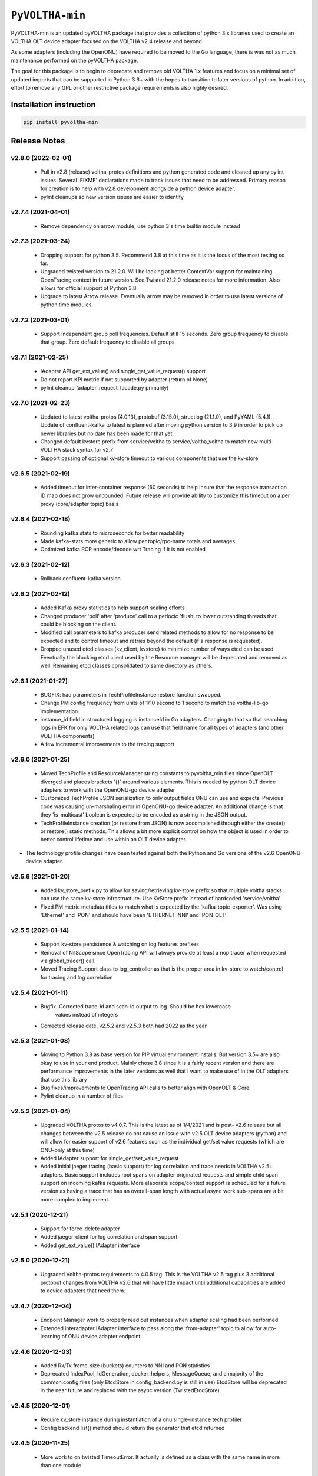 ==================
 ``PyVOLTHA-min``
==================

.. image:: https://img.shields.io/pypi/v/pyvoltha-min.svg
    :target: https://pypi.python.org/pypi/pyvoltha-min/
    :alt: Latest Version

.. image:: https://img.shields.io/pypi/pyversions/pyvoltha-min.svg
        :target: https://pypi.org/project/pyvoltha-min/
        :alt: Supported Python versions

PyVOLTHA-min is an updated pyVOLTHA package that provides a collection
of python 3.x libraries used to create an VOLTHA OLT device adapter
focused on the VOLTHA v2.4 release and beyond.

As some adapters (including the OpenONU) have required to be moved to
the Go language, there is was not as much maintenance performed on the
pyVOLTHA package.

The goal for this package is to begin to deprecate and remove old
VOLTHA 1.x features and focus on a minimal set of updated imports that can
be supported in Python 3.6+ with the hopes to transition to later versions
of python. In addition, effort to remove any GPL or other restrictive
package requirements is also highly desired.

Installation instruction
------------------------

.. code:: bash

   pip install pyvoltha-min

Release Notes
-------------
v2.8.0 (2022-02-01)
^^^^^^^^^^^^^^^^^^^
 - Pull in v2.8 (release) voltha-protos definitions and python generated code and
   cleaned up any pylint issues.  Several 'FIXME' declarations made to track issues
   that need to be addressed.  Primary reason for creation is to help with v2.8
   development alongside a python device adapter.
 - pylint cleanups so new version issues are easier to identify

v2.7.4 (2021-04-01)
^^^^^^^^^^^^^^^^^^^
 - Remove dependency on arrow module, use python 3's time builtin module instead

v2.7.3 (2021-03-24)
^^^^^^^^^^^^^^^^^^^
 - Dropping support for python 3.5.  Recommend 3.8 at this time as it is the focus of the
   most testing so far.
 - Upgraded twisted version to 21.2.0.  Will be looking at better ContextVar support for
   maintaining OpenTracing context in future version.  See Twisted 21.2.0 release notes for
   more information.  Also allows for official support of Python 3.8
 - Upgrade to latest Arrow release.  Eventually arrow may be removed in order to use latest
   versions of python time modules.

v2.7.2 (2021-03-01)
^^^^^^^^^^^^^^^^^^^
 - Support independent group poll frequencies.  Default still 15 seconds.  Zero group
   frequency to disable that group. Zero default frequency to disable all groups

v2.7.1 (2021-02-25)
^^^^^^^^^^^^^^^^^^^
 - IAdapter API get_ext_value() and single_get_value_request() support
 - Do not report KPI metric if not supported by adapter (return of None)
 - pylint cleanup (adapter_request_facade.py primarily)

v2.7.0 (2021-02-23)
^^^^^^^^^^^^^^^^^^^
 - Updated to latest voltha-protos (4.0.13), protobuf (3.15.0), structlog (21.1.0),
   and PyYAML (5.4.1). Update of confluent-kafka to latest is planned after moving
   python version to 3.9 in order to pick up newer libraries but no date has been
   made for that yet.
 - Changed default kvstore prefix from service/voltha to service/voltha_voltha to match
   new multi-VOLTHA stack syntax for v2.7
 - Support passing of optional kv-store timeout to various components that use the kv-store

v2.6.5 (2021-02-19)
^^^^^^^^^^^^^^^^^^^
 - Added timeout for inter-container response (60 seconds) to help insure that the response
   transaction ID map does not grow unbounded. Future release will provide ability to customize
   this timeout on a per proxy (core/adapter topic) basis

v2.6.4 (2021-02-18)
^^^^^^^^^^^^^^^^^^^
 - Rounding kafka stats to microseconds for better readability
 - Made kafka-stats more generic to allow per topic/rpc-name totals and averages
 - Optimized kafka RCP encode/decode wrt Tracing if it is not enabled

v2.6.3 (2021-02-12)
^^^^^^^^^^^^^^^^^^^
 - Rollback confluent-kafka version

v2.6.2 (2021-02-12)
^^^^^^^^^^^^^^^^^^^
 - Added Kafka proxy statistics to help support scaling efforts
 - Changed producer 'poll' after 'produce' call to a periocic 'flush'
   to lower outstanding threads that could be blocking on the client.
 - Modified call parameters to kafka producer send related methods to allow
   for no response to be expected and to control timeout and retries beyond the
   default (if a response is requested).
 - Dropped unused etcd classes (kv_client, kvstore) to minimize number of ways
   etcd can be used.  Eventually the blocking etcd client used by the Resource
   manager will be deprecated and removed as well.  Remaining etcd classes consolidated
   to same directory as others.

v2.6.1 (2021-01-27)
^^^^^^^^^^^^^^^^^^^
 - BUGFIX: had parameters in TechProfileInstance restore function swapped.

 - Change PM config frequency from units of 1/10 second to 1 second to match the
   voltha-lib-go implementation.

 - instance_id field in structured logging is instanceId in Go adapters.  Changing to
   that so that searching logs in EFK for only VOLTHA related logs can use that field
   name for all types of adapters (and other VOLTHA components)

 - A few incremental improvements to the tracing support

v2.6.0 (2021-01-25)
^^^^^^^^^^^^^^^^^^^
 - Moved TechProfile and ResourceManager string constants to pyvoltha_min files since
   OpenOLT diverged and places brackets '{}' around various elements.  This is needed
   by python OLT device adapters to work with the OpenONU-go device adapter

 - Customized TechProfile JSON serialization to only output fields ONU can use and
   expects.  Previous code was causing un-marshaling error in OpenONU-go device adapter.
   An additional change is that they 'is_multicast' boolean is expected to be encoded
   as a string in the JSON output.

 - TechProfileInstance creation (or restore from JSON) is now accomplished through
   either the create() or restore() static methods.  This allows a bit more explicit
   control on how the object is used in order to better control lifetime and use
   within an OLT device adapter.

-  The technology profile changes have been tested against both the Python and Go
   versions of the v2.6 OpenONU device adapter.

v2.5.6 (2021-01-20)
^^^^^^^^^^^^^^^^^^^
 - Added kv_store_prefix.py to allow for saving/retrieving kv-store prefix so that
   multiple voltha stacks can use the same kv-store infrastructure. Use KvStore.prefix
   instead of hardcoded 'service/voltha'
 - Fixed PM metric metadata titles to match what is expected by the 'kafka-topic-exporter'.
   Was using 'Ethernet' and 'PON' and should have been 'ETHERNET_NNI' and 'PON_OLT'

v2.5.5 (2021-01-14)
^^^^^^^^^^^^^^^^^^^
 - Support kv-store persistence & watching on log features prefixes
 - Removal of NilScope since OpenTracing API will always provide at least a nop
   tracer when requested via global_tracer() call.
 - Moved Tracing Support class to log_controller as that is the proper
   area in kv-store to watch/control for tracing and log correlation

v2.5.4 (2021-01-11)
^^^^^^^^^^^^^^^^^^^
 - Bugfix: Corrected trace-id and scan-id output to log. Should be hex lowercase
           values instead of integers
 - Corrected release date. v2.5.2 and v2.5.3 both had 2022 as the year

v2.5.3 (2021-01-08)
^^^^^^^^^^^^^^^^^^^
 - Moving to Python 3.8 as base version for PIP virtual environment installs. But
   version 3.5+ are also okay to use in your end product.  Mainly chose 3.8 since
   it is a fairly recent version and there are performance improvements in the later
   versions as well that I want to make use of in the OLT adapters that use this
   library
 - Bug fixes/improvements to OpenTracing API calls to better align with OpenOLT & Core
 - Pylint cleanup in a number of files

v2.5.2 (2021-01-04)
^^^^^^^^^^^^^^^^^^^

 - Upgraded VOLTHA protos to v4.0.7.  This is the latest as of 1/4/2021 and is post-
   v2.6 release but all changes between the v2.5 release do not cause an issue with
   v2.5 OLT device adapters (python) and will allow for easier support of v2.6 features
   such as the individual get/set value requests (which are ONU-only at this time)
 - Added IAdapter support for single_get/set_value_request
 - Added initial jaeger tracing (basic support) for log correlation and trace
   needs in VOLTHA v2.5+ adapters.  Basic support includes root spans on
   adapter originated requests and simple child span support on incoming kafka
   requests.  More elaborate scope/context support is scheduled for a future
   version as having a trace that has an overall-span length with actual async
   work sub-spans are a bit more complex to implement.

v2.5.1 (2020-12-21)
^^^^^^^^^^^^^^^^^^^

 - Support for force-delete adapter
 - Added jaeger-client for log correlation and span support
 - Added get_ext_value() IAdapter interface

v2.5.0 (2020-12-21)
^^^^^^^^^^^^^^^^^^^

 - Upgraded Voltha-protos requirements to 4.0.5 tag. This is the VOLTHA v2.5 tag
   plus 3 additional protobuf changes from VOLTHA v2.6 that will have little impact
   until additional capabilities are added to device adapters that need them.

v2.4.7 (2020-12-04)
^^^^^^^^^^^^^^^^^^^

 - Endpoint Manager work to properly read out instances when adapter scaling had been performed
 - Extended interadapter IAdapter interface to pass along the 'from-adapter' topic to allow for
   auto-learning of ONU device adapter endpoint.

v2.4.6 (2020-12-03)
^^^^^^^^^^^^^^^^^^^

 - Added Rx/Tx frame-size (buckets) counters to NNI and PON statistics
 - Deprecated IndexPool, IdGeneration, docker_helpers, MessageQueue, and a majority
   of the common.config files (only EtcdStore in config_backend.py is still in use)
   EtcdStore will be deprecated in the near future and replaced with the async version
   (TwistedEtcdStore)

v2.4.5 (2020-12-01)
^^^^^^^^^^^^^^^^^^^

 - Require kv_store instance during instantiation of a onu single-instance tech profiler
 - Config backend list() method should return the generator that etcd returned

v2.4.5 (2020-11-25)
^^^^^^^^^^^^^^^^^^^

 - More work to on twisted TimeoutError. It actually is defined as a class with the
   same name in more than one module.

v2.4.4 (2020-11-23)
^^^^^^^^^^^^^^^^^^^

 - Use Twisted TimeoutError exception rather than defining own Exception class
 - Improved timeout handling/error checking of inter-adapter exceptions to minimize
   additional exceptions being thrown by twisted reactor while in an inlineCallback
 - Work to support base python version of 3.8.5+.  Needs more work in pyYAML and
   the confluent-kafka modules to support 3.8 of python
 - Cleanup of remaining warnings (all low) identified by bandit
 - Move Development Status classifier to level 5 - Production/Stable
 - Dropped simplejson and docker-py packages as they are not needed

v2.4.3 (2020-11-19)
^^^^^^^^^^^^^^^^^^^

 - Added some reasonable max/min values on the PM Config frequency & skew
 - ONU and GEM Port stats are optional and not configured by default to match what
   the OpenOLT currently supports

v2.4.2 (2020-11-18)
^^^^^^^^^^^^^^^^^^^

 - Updated requirements (most notably confluent-kafka) to latest versions
 - Kafka requests now run in their own tasks
 - Support alarm (ONU Signal Fail) if deregistation due to degraded signal occurs

v2.4.1 (2020-11-16)
^^^^^^^^^^^^^^^^^^^

 - Updated requirements (most notably txaioetcd) to latest versions
 - Provide optional etcd change watch callback to be specified by external user
 - Allow watch callback to work for a prefix (more efficient with logger callbacks)

v2.4.0 (2020-10-29)
^^^^^^^^^^^^^^^^^^^

 - Initial v2.4 release

v2.0.9 (2020-10-28)
^^^^^^^^^^^^^^^^^^^

- Lowered log message level for twisted-etcd-store success calls.

v2.0.8 (2020-10-22)
^^^^^^^^^^^^^^^^^^^

- For async/twisted ETCD client, differentiate between a cancelled async request and true failure
- Start method for PM metrics will check to for an existing running LoopingCall before attempting
  to start the loop (which would assert otherwise if already running)

v2.0.7 (2020-10-13)
^^^^^^^^^^^^^^^^^^^

- Added support for Device Event serialization to support HA reconciliation after
  a container restart

v2.0.6 (2020-10-12)
^^^^^^^^^^^^^^^^^^^

- Check to not stop looping call in stats if not running. Prevents an assert
- EtcStore errback should return the reason, not raise an assert
- Additional work on logger level and components in preparation for v2.5+ support
- Update to reported KPI Metrics to better match what OpenOLT supports in v2.4
- Allow None to be passed as key to TwistedEtcdStore operations to select the base client path
  and allow a timeout when initializing the etcd client.

v2.0.5 (2020-10-06)
^^^^^^^^^^^^^^^^^^^

- Fix bad check on OperStatus type. Always passed in as an int
- Fix log keyword bug, should not use 'event' in call
- Disable GEM Port statistics until we are ready for them

v2.0.4 (2020-10-05)
^^^^^^^^^^^^^^^^^^^

- Deprecation of HeartBeat Event, now called OLT Indication
- Correct subcategory for OLT LOS Event (was ONU, should be OLT)
- Corrected Device Events for OLT LOS, OLT Port Down, OLT Down, Dying
  Gasp, and PON Interface Down events for the OLT (VOLTHA v2.x format)
- A small amount of pylint cleanup and python 3 updates
- Call to etcd callback needs to be placed onto reactor thread

v2.0.3 (2020-09-30)
^^^^^^^^^^^^^^^^^^^

- Call to etcd callback needs to be placed onto reactor thread

v2.0.2 (2020-09-28)
^^^^^^^^^^^^^^^^^^^

-  Default KPI subcategory is now OLT and can be set with a kwargs if needed
   for some other type
-  Moved to latest version of protobuf module
-  Added golang-equivalent Endpoint Manager in effort to determine endpoint
   of a device for interadapter-messages.  Turns out there is a flaw in the
   design and is reliant upon use of a specific golang 3rd party hashing
   algorythm which may not be available to a python program.  Discussions
   on the VOLTHA slack channel have been started and a JIRA may be issued
   in the near future.
-  Added 'list' function for ectd library

v2.0.1 (2020-09-24)
^^^^^^^^^^^^^^^^^^^

-  Move etcd/kafka address values to be similar to what OpenOLT uses
-  Small amount of 'assert' cleanup flagged by bandit


v2.0.0 (2020-09-20)
^^^^^^^^^^^^^^^^^^^

-  Pre-release with all but Alarms/Events and logging up to date
   with v2.4 release of VOLTHA
-  Much refactoring of python 2.7 code with movement toward at
   least python 3.5 and later supported
-  Dropped import of __future__ and six (to some extent)
-  Removed simple ONU-only device events related to OMCI
-  Dropped transitions, pcapy, and scapy imports (no longer required)
-  Added missing 'child_device_lost' IAdapter RPC as well as
   a few other IAdapter and inter-adapter API bit rot cleaned up

